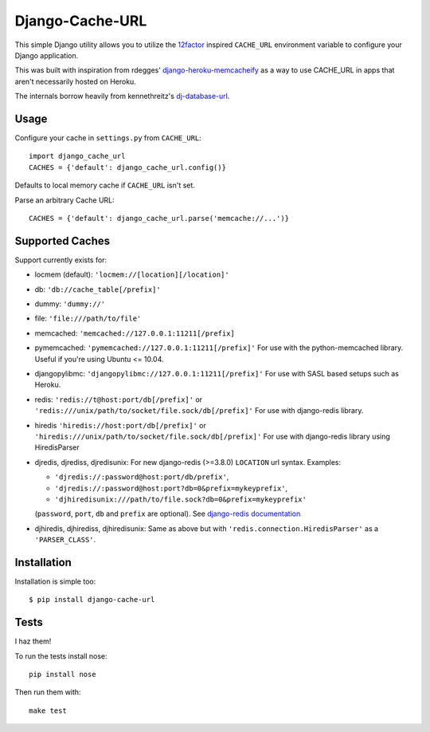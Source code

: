 Django-Cache-URL
~~~~~~~~~~~~~~~~
This simple Django utility allows you to utilize the
`12factor <http://www.12factor.net/backing-services>`_ inspired
``CACHE_URL`` environment variable to configure your Django application.

This was built with inspiration from rdegges'
`django-heroku-memcacheify <https://github.com/rdegges/django-heroku-memcacheify>`_
as a way to use CACHE_URL in apps that aren't necessarily hosted on Heroku.

The internals borrow heavily from kennethreitz's
`dj-database-url <https://github.com/kennethreitz/dj-database-url>`_.


Usage
-----
Configure your cache in ``settings.py`` from ``CACHE_URL``::

    import django_cache_url
    CACHES = {'default': django_cache_url.config()}

Defaults to local memory cache if ``CACHE_URL`` isn't set.

Parse an arbitrary Cache URL::

    CACHES = {'default': django_cache_url.parse('memcache://...')}

Supported Caches
----------------
Support currently exists for:

* locmem (default): ``'locmem://[location][/location]'``
* db: ``'db://cache_table[/prefix]'``
* dummy: ``'dummy://'``
* file: ``'file:///path/to/file'``
* memcached: ``'memcached://127.0.0.1:11211[/prefix]``
* pymemcached: ``'pymemcached://127.0.0.1:11211[/prefix]'`` For use with the python-memcached library. Useful if you're using Ubuntu <= 10.04.
* djangopylibmc: ``'djangopylibmc://127.0.0.1:11211[/prefix]'`` For use with SASL based setups such as Heroku.
* redis: ``'redis://t@host:port/db[/prefix]'`` or ``'redis:///unix/path/to/socket/file.sock/db[/prefix]'`` For use with django-redis library.
* hiredis ``'hiredis://host:port/db[/prefix]'`` or ``'hiredis:///unix/path/to/socket/file.sock/db[/prefix]'`` For use with django-redis library using
  HiredisParser
* djredis, djrediss, djredisunix: For new django-redis (>=3.8.0) ``LOCATION`` url syntax.
  Examples:

  - ``'djredis://:password@host:port/db/prefix'``,
  - ``'djredis://:password@host:port?db=0&prefix=mykeyprefix'``,
  - ``'djhiredisunix:///path/to/file.sock?db=0&prefix=mykeyprefix'``

  (``password``, ``port``, ``db`` and ``prefix`` are optional).
  See `django-redis documentation`_

* djhiredis, djhirediss, djhiredisunix: Same as above but with ``'redis.connection.HiredisParser'`` as a ``'PARSER_CLASS'``.

.. _django-redis documentation: http://niwinz.github.io/django-redis/latest/#_configure_as_cache_backend

Installation
------------
Installation is simple too::

    $ pip install django-cache-url

Tests
-----
I haz them!

.. image:: https://secure.travis-ci.org/ghickman/django-cache-url.png?branch=master

To run the tests install nose::

    pip install nose

Then run them with::

    make test

